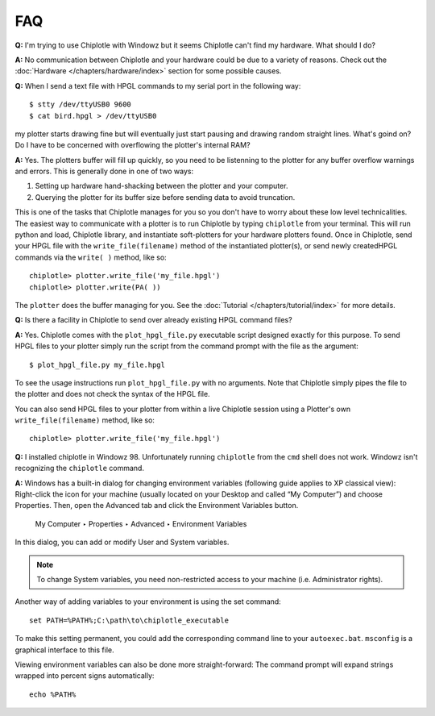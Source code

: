***
FAQ
***

**Q:**
I'm trying to use Chiplotle with Windowz but it seems Chiplotle can't find my hardware. What should I do?

**A:**
No communication between Chiplotle and your hardware could be due to a variety of reasons. Check out the :doc:`Hardware </chapters/hardware/index>` section for some possible causes.


**Q:** 
When I send a text file with HPGL commands to my serial port in the following way::

   $ stty /dev/ttyUSB0 9600
   $ cat bird.hpgl > /dev/ttyUSB0

my plotter starts drawing fine but will eventually just start pausing and drawing random straight lines. What's goind on? Do I have to be concerned with overflowing the plotter's internal RAM?

**A:**
Yes. The plotters buffer will fill up quickly, so you need to be listenning to the plotter for any buffer overflow warnings and errors. This is generally done in one of two ways:

#. Setting up hardware hand-shacking between the plotter and your computer. 
#. Querying the plotter for its buffer size before sending data to avoid truncation.

This is one of the tasks that Chiplotle manages for you so you don't have to worry about these low level technicalities.   
The easiest way to communicate with a plotter is to run Chiplotle by typing ``chiplotle`` from your terminal. 
This will run python and load, Chiplotle library, and instantiate soft-plotters for your hardware plotters found. Once in Chiplotle, send your HPGL file with the ``write_file(filename)`` method of the instantiated plotter(s), or send newly createdHPGL commands via the ``write( )`` method, like so::

   chiplotle> plotter.write_file('my_file.hpgl')  
   chiplotle> plotter.write(PA( ))


The ``plotter`` does the buffer managing for you.
See the :doc:`Tutorial </chapters/tutorial/index>` for more details.


**Q:**
Is there a facility in Chiplotle to send over already existing HPGL command files? 

**A:**
Yes. Chiplotle comes with the ``plot_hpgl_file.py`` executable script designed exactly for this purpose. To send HPGL files to your plotter simply run the script from the command prompt with the file as the argument::

   $ plot_hpgl_file.py my_file.hpgl

To see the usage instructions run ``plot_hpgl_file.py`` with no arguments. Note that Chiplotle simply pipes the file to the plotter and does not check the syntax of the HPGL file.

You can also send HPGL files to your plotter from within a live Chiplotle session using a Plotter's own ``write_file(filename)`` method, like so::

   chiplotle> plotter.write_file('my_file.hpgl')  

**Q:**
I installed chiplotle in Windowz 98. Unfortunately running ``chiplotle`` from the ``cmd`` shell does not work. Windowz  isn't recognizing the ``chiplotle`` command. 

**A:**
Windows has a built-in dialog for changing environment variables
(following guide applies to XP classical view): Right-click the icon for
your machine (usually located on your Desktop and called “My Computer”) and
choose Properties. Then, open the Advanced tab and click the
Environment Variables button.

     My Computer ‣ Properties ‣ Advanced ‣ Environment Variables

In this dialog, you can add or modify User and System variables. 

.. note:: 
   To change System variables, you need non-restricted access to your machine (i.e.  Administrator rights).

Another way of adding variables to your environment is using the set command::
     
     set PATH=%PATH%;C:\path\to\chiplotle_executable

To make this setting permanent, you could add the corresponding command
line to your ``autoexec.bat``. ``msconfig`` is a graphical interface to this file.

Viewing environment variables can also be done more straight-forward: The
command prompt will expand strings wrapped into percent signs automatically::

   echo %PATH%

